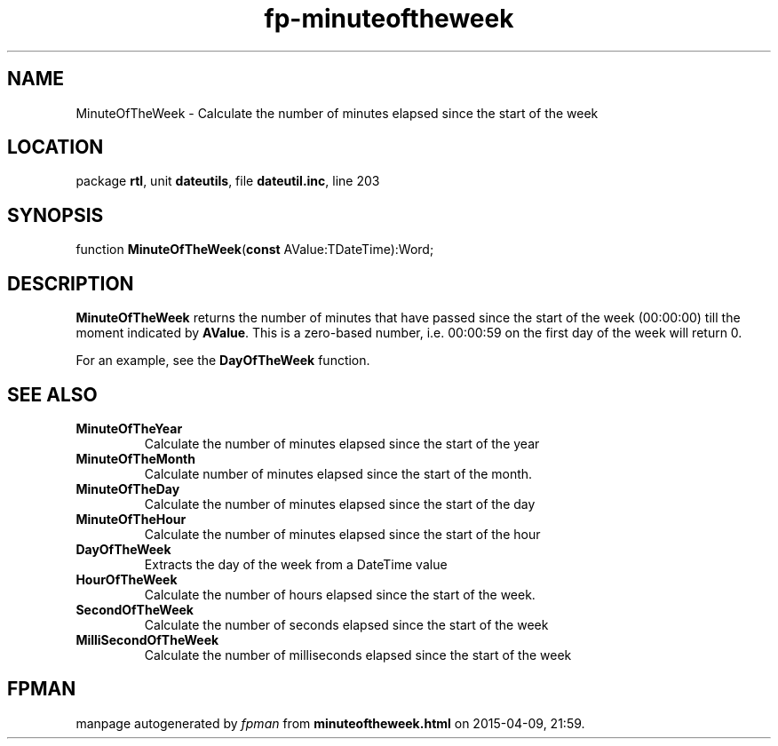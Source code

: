 .\" file autogenerated by fpman
.TH "fp-minuteoftheweek" 3 "2014-03-14" "fpman" "Free Pascal Programmer's Manual"
.SH NAME
MinuteOfTheWeek - Calculate the number of minutes elapsed since the start of the week
.SH LOCATION
package \fBrtl\fR, unit \fBdateutils\fR, file \fBdateutil.inc\fR, line 203
.SH SYNOPSIS
function \fBMinuteOfTheWeek\fR(\fBconst\fR AValue:TDateTime):Word;
.SH DESCRIPTION
\fBMinuteOfTheWeek\fR returns the number of minutes that have passed since the start of the week (00:00:00) till the moment indicated by \fBAValue\fR. This is a zero-based number, i.e. 00:00:59 on the first day of the week will return 0.

For an example, see the \fBDayOfTheWeek\fR function.


.SH SEE ALSO
.TP
.B MinuteOfTheYear
Calculate the number of minutes elapsed since the start of the year
.TP
.B MinuteOfTheMonth
Calculate number of minutes elapsed since the start of the month.
.TP
.B MinuteOfTheDay
Calculate the number of minutes elapsed since the start of the day
.TP
.B MinuteOfTheHour
Calculate the number of minutes elapsed since the start of the hour
.TP
.B DayOfTheWeek
Extracts the day of the week from a DateTime value
.TP
.B HourOfTheWeek
Calculate the number of hours elapsed since the start of the week.
.TP
.B SecondOfTheWeek
Calculate the number of seconds elapsed since the start of the week
.TP
.B MilliSecondOfTheWeek
Calculate the number of milliseconds elapsed since the start of the week

.SH FPMAN
manpage autogenerated by \fIfpman\fR from \fBminuteoftheweek.html\fR on 2015-04-09, 21:59.

